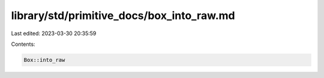 library/std/primitive_docs/box_into_raw.md
==========================================

Last edited: 2023-03-30 20:35:59

Contents:

.. code-block:: md

    Box::into_raw


